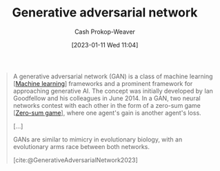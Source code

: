 :PROPERTIES:
:ID:       0f560f37-8170-46a9-8ec3-160de418eb7d
:LAST_MODIFIED: [2023-09-05 Tue 20:21]
:ROAM_REFS: [cite:@GenerativeAdversarialNetwork2023]
:END:
#+title: Generative adversarial network
#+hugo_custom_front_matter: :slug "0f560f37-8170-46a9-8ec3-160de418eb7d"
#+author: Cash Prokop-Weaver
#+date: [2023-01-11 Wed 11:04]
#+filetags: :concept:

#+begin_quote
A generative adversarial network (GAN) is a class of machine learning [[[id:a9575c29-595a-4c89-b931-48d86bf1530a][Machine learning]]] frameworks and a prominent framework for approaching generative AI. The concept was initially developed by Ian Goodfellow and his colleagues in June 2014. In a GAN, two neural networks contest with each other in the form of a zero-sum game [[[id:4d1bdced-1025-4985-8bef-3e34109fb47d][Zero-sum game]]], where one agent's gain is another agent's loss.

[...]

GANs are similar to mimicry in evolutionary biology, with an evolutionary arms race between both networks.

[cite:@GenerativeAdversarialNetwork2023]
#+end_quote

* Flashcards :noexport:
** Describe :fc:
:PROPERTIES:
:CREATED: [2023-06-24 Sat 20:19]
:FC_CREATED: 2023-06-25T03:20:02Z
:FC_TYPE:  double
:ID:       d4eb04b2-f4f3-4dbf-8778-d83a6f942e47
:END:
:REVIEW_DATA:
| position | ease | box | interval | due                  |
|----------+------+-----+----------+----------------------|
| front    | 2.50 |   6 |   117.89 | 2024-01-01T12:55:48Z |
| back     | 2.50 |   6 |    91.00 | 2023-11-30T18:34:19Z |
:END:

[[id:0f560f37-8170-46a9-8ec3-160de418eb7d][Generative adversarial network]]

*** Back
A machine learning framework which pits two agents against each other in a [[id:4d1bdced-1025-4985-8bef-3e34109fb47d][Zero-sum game]]: one produces output and the other distinguishes the output as good or bad.
*** Source
[cite:@GenerativeAdversarialNetwork2023]
#+print_bibliography: